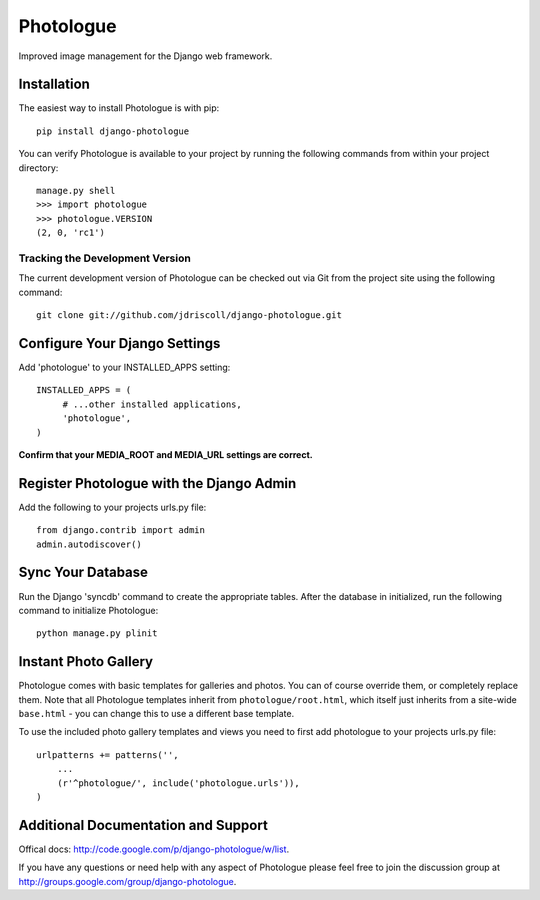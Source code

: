 Photologue
==========

Improved image management for the Django web framework.


Installation
------------

The easiest way to install Photologue is with pip::

   pip install django-photologue

You can verify Photologue is available to your project by running the following
commands from within your project directory::

    manage.py shell
    >>> import photologue
    >>> photologue.VERSION
    (2, 0, 'rc1')

Tracking the Development Version
^^^^^^^^^^^^^^^^^^^^^^^^^^^^^^^^

The current development version of Photologue can be checked out via Git from the project site using the following command::

    git clone git://github.com/jdriscoll/django-photologue.git

Configure Your Django Settings
------------------------------

Add 'photologue' to your INSTALLED_APPS setting::

    INSTALLED_APPS = (
         # ...other installed applications,
         'photologue',
    )

**Confirm that your MEDIA_ROOT and MEDIA_URL settings are correct.**


Register Photologue with the Django Admin
-----------------------------------------

Add the following to your projects urls.py file::

    from django.contrib import admin
    admin.autodiscover()

Sync Your Database
------------------

Run the Django 'syncdb' command to create the appropriate tables. After the database in initialized, run the following command to initialize Photologue::

    python manage.py plinit


Instant Photo Gallery
---------------------

Photologue comes with basic templates for galleries and photos. You can of course override them, or completely
replace them. Note that all Photologue templates inherit from ``photologue/root.html``, which itself just inherits from
a site-wide ``base.html`` - you can change this to use a different base template.

To use the included photo gallery templates and views you need to first add photologue to your projects urls.py file::

    urlpatterns += patterns('',
        ...
        (r'^photologue/', include('photologue.urls')),
    )
    
Additional Documentation and Support
------------------------------------

Offical docs: http://code.google.com/p/django-photologue/w/list.

If you have any questions or need help with any aspect of Photologue please feel free to join the discussion group at http://groups.google.com/group/django-photologue.

